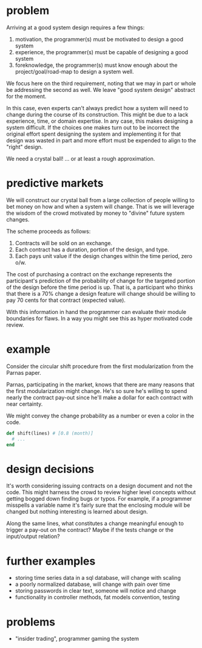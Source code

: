 #+HTML_HEAD: <link rel="stylesheet" type="text/css" href="../assets/style.css" />
#+OPTIONS: ^:nil

* problem
  Arriving at a good system design requires a few things:
  1. motivation, the programmer(s) must be motivated to design a good system
  2. experience, the programmer(s) must be capable of designing a good system
  3. foreknowledge, the programmer(s) must know enough about the project/goal/road-map
     to design a system well.

  We focus here on the third requirement,
  noting that we may in part or whole be addressing the second as well.
  We leave "good system design" abstract for the moment.

  In this case, even experts can't always predict how a
  system will need to change during the course of its construction.
  This might be due to a lack experience, time, or domain expertise.
  In any case, this makes designing a system difficult.
  If the choices one makes turn out to be incorrect the original effort spent
  designing the system and implementing it for that design was wasted in part
  and more effort must be expended to align to the "right" design.

  We need a crystal ball! ... or at least a rough approximation.

* predictive markets
  We will construct our crystal ball from a large collection of people
  willing to bet money on how and when a system will change.
  That is we will leverage the wisdom of the crowd motivated by money
  to "divine" future system changes.

  The scheme proceeds as follows:

  1. Contracts will be sold on an exchange.
  2. Each contract has a duration, portion of the design, and type.
  3. Each pays unit value if the design changes within the time period, zero o/w.

  The cost of purchasing a contract on the exchange represents
  the participant's prediction of the probability of change
  for the targeted portion of the design before the time period is up.
  That is, a participant who thinks that there is a 70% change a design feature
  will change should be willing to pay 70 cents for that contract (expected value).

  With this information in hand the programmer can evaluate their module boundaries for flaws.
  In a way you might see this as hyper motivated code review.

* example
  Consider the circular shift procedure from the first modularization
  from the Parnas paper.

  Parnas, participating in the market, knows that there are many reasons that
  the first modularization might change. He's so sure he's willing to spend nearly
  the contract pay-out since he'll make a dollar for each contract with near
  certainty.

  We might convey the change probability as a number or even a color in the code.

  #+begin_src ruby
  def shift(lines) # [0.8 (month)]
    # ...
  end
  #+end_src

* design decisions
  It's worth considering issuing contracts on a design document and not the code.
  This might harness the crowd to review higher level concepts without getting bogged
  down finding bugs or typos. For example, if a programmer misspells a variable name it's
  fairly sure that the enclosing module will be changed but nothing interesting
  is learned about design.

  Along the same lines, what constitutes a change meaningful enough to trigger
  a pay-out on the contract? Maybe if the tests change or the input/output relation?

* further examples
  - storing time series data in a sql database, will change with scaling
  - a poorly normalized database, will change with pain over time
  - storing passwords in clear text, someone will notice and change
  - functionality in controller methods, fat models convention, testing

* problems
  - "insider trading", programmer gaming the system
